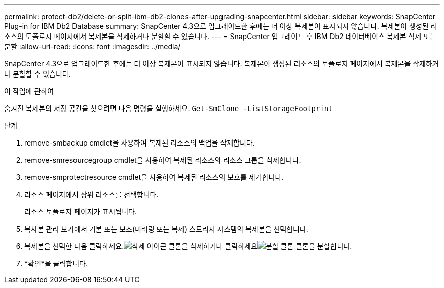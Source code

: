 ---
permalink: protect-db2/delete-or-split-ibm-db2-clones-after-upgrading-snapcenter.html 
sidebar: sidebar 
keywords: SnapCenter Plug-in for IBM Db2 Database 
summary: SnapCenter 4.3으로 업그레이드한 후에는 더 이상 복제본이 표시되지 않습니다.  복제본이 생성된 리소스의 토폴로지 페이지에서 복제본을 삭제하거나 분할할 수 있습니다. 
---
= SnapCenter 업그레이드 후 IBM Db2 데이터베이스 복제본 삭제 또는 분할
:allow-uri-read: 
:icons: font
:imagesdir: ../media/


[role="lead"]
SnapCenter 4.3으로 업그레이드한 후에는 더 이상 복제본이 표시되지 않습니다.  복제본이 생성된 리소스의 토폴로지 페이지에서 복제본을 삭제하거나 분할할 수 있습니다.

.이 작업에 관하여
숨겨진 복제본의 저장 공간을 찾으려면 다음 명령을 실행하세요. `Get-SmClone -ListStorageFootprint`

.단계
. remove-smbackup cmdlet을 사용하여 복제된 리소스의 백업을 삭제합니다.
. remove-smresourcegroup cmdlet을 사용하여 복제된 리소스의 리소스 그룹을 삭제합니다.
. remove-smprotectresource cmdlet을 사용하여 복제된 리소스의 보호를 제거합니다.
. 리소스 페이지에서 상위 리소스를 선택합니다.
+
리소스 토폴로지 페이지가 표시됩니다.

. 복사본 관리 보기에서 기본 또는 보조(미러링 또는 복제) 스토리지 시스템의 복제본을 선택합니다.
. 복제본을 선택한 다음 클릭하세요.image:../media/delete_icon.gif["삭제 아이콘"] 클론을 삭제하거나 클릭하세요image:../media/split_clone.gif["분할 클론"] 클론을 분할합니다.
. *확인*을 클릭합니다.

